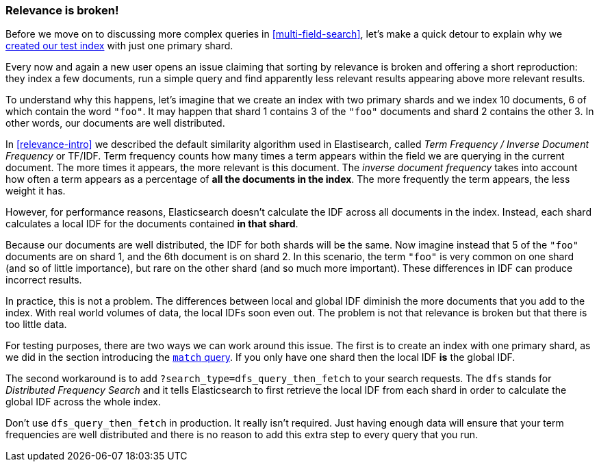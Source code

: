[[relevance-is-broken]]
=== Relevance is broken!

Before we move on to discussing more complex queries in
<<multi-field-search>>, let's make a quick detour to explain why we
<<match-test-data,created our test index>> with just one primary shard.

Every now and again a new user opens an issue claiming that sorting by
relevance is broken and offering a short reproduction: they index a few
documents, run a simple query and find apparently less relevant results
appearing above more relevant results.

To understand why this happens, let's imagine that we create an index with two
primary shards and we index 10 documents, 6 of which contain the word `"foo"`.
It may happen that shard 1 contains 3 of the `"foo"` documents and shard
2 contains the other 3.  In other words, our documents are well distributed.

In <<relevance-intro>> we described the default similarity algorithm used in
Elastisearch, called _Term Frequency / Inverse Document Frequency_ or TF/IDF.
Term frequency counts how many times a term appears within the field we are
querying in the current document.  The more times it appears, the more
relevant is this document. The _inverse document frequency_ takes into account
how often a term appears as a percentage of *all the documents in the index*.
The more frequently the term appears, the less weight it has.

However, for performance reasons, Elasticsearch doesn't calculate the IDF
across all documents in the index. Instead, each shard calculates a local IDF
for the documents contained *in that shard*.

Because our documents are well distributed, the IDF for both shards will be
the same.  Now imagine instead that 5 of the `"foo"` documents are on shard 1,
and the 6th document is on shard 2.  In this scenario, the term `"foo"` is
very common on one shard (and so of little importance), but rare on the other
shard (and so much more important). These differences in IDF can produce
incorrect results.

In practice, this is not a problem. The differences between local and  global
IDF diminish the more documents that you add to the index. With real world
volumes of data, the local IDFs soon even out. The problem is not that
relevance is broken but that there is too little data.

For testing purposes, there are two ways we can work around this issue. The
first is to create an index with one primary shard, as we did in the section
introducing the <<match-query,`match` query>>. If you only have one shard then
the local IDF *is* the global IDF.

The second workaround is to add `?search_type=dfs_query_then_fetch` to your
search requests. The `dfs` stands for _Distributed Frequency Search_ and it
tells Elasticsearch to first retrieve the local IDF from each shard in order
to calculate the global IDF across the whole index.

Don't use `dfs_query_then_fetch` in production.  It really isn't required.
Just having enough data will ensure that your term frequencies are well
distributed and there is no reason to add this extra step to every query that
you run.


